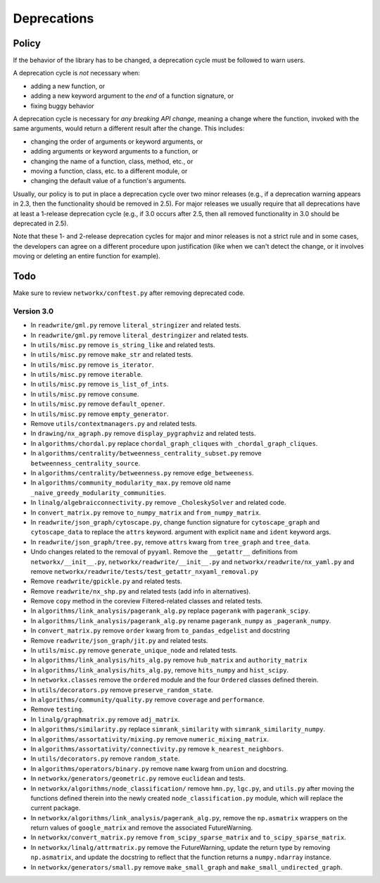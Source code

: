 Deprecations
============

.. _deprecation_policy:

Policy
------

If the behavior of the library has to be changed, a deprecation cycle must be
followed to warn users.

A deprecation cycle is *not* necessary when:

* adding a new function, or
* adding a new keyword argument to the *end* of a function signature, or
* fixing buggy behavior

A deprecation cycle is necessary for *any breaking API change*, meaning a
change where the function, invoked with the same arguments, would return a
different result after the change. This includes:

* changing the order of arguments or keyword arguments, or
* adding arguments or keyword arguments to a function, or
* changing the name of a function, class, method, etc., or
* moving a function, class, etc. to a different module, or
* changing the default value of a function's arguments.

Usually, our policy is to put in place a deprecation cycle over two minor
releases (e.g., if a deprecation warning appears in 2.3, then the functionality
should be removed in 2.5).  For major releases we usually require that all
deprecations have at least a 1-release deprecation cycle (e.g., if 3.0 occurs
after 2.5, then all removed functionality in 3.0 should be deprecated in 2.5).

Note that these 1- and 2-release deprecation cycles for major and minor
releases is not a strict rule and in some cases, the developers can agree on a
different procedure upon justification (like when we can't detect the change,
or it involves moving or deleting an entire function for example).

Todo
----

Make sure to review ``networkx/conftest.py`` after removing deprecated code.

Version 3.0
~~~~~~~~~~~

* In ``readwrite/gml.py`` remove ``literal_stringizer`` and related tests.
* In ``readwrite/gml.py`` remove ``literal_destringizer`` and related tests.
* In ``utils/misc.py`` remove ``is_string_like`` and related tests.
* In ``utils/misc.py`` remove ``make_str`` and related tests.
* In ``utils/misc.py`` remove ``is_iterator``.
* In ``utils/misc.py`` remove ``iterable``.
* In ``utils/misc.py`` remove ``is_list_of_ints``.
* In ``utils/misc.py`` remove ``consume``.
* In ``utils/misc.py`` remove ``default_opener``.
* In ``utils/misc.py`` remove ``empty_generator``.
* Remove ``utils/contextmanagers.py`` and related tests.
* In ``drawing/nx_agraph.py`` remove ``display_pygraphviz`` and related tests.
* In ``algorithms/chordal.py`` replace ``chordal_graph_cliques`` with ``_chordal_graph_cliques``.
* In ``algorithms/centrality/betweenness_centrality_subset.py`` remove ``betweenness_centrality_source``.
* In ``algorithms/centrality/betweenness.py`` remove ``edge_betweeness``.
* In ``algorithms/community_modularity_max.py`` remove old name ``_naive_greedy_modularity_communities``.
* In ``linalg/algebraicconnectivity.py`` remove ``_CholeskySolver`` and related code.
* In ``convert_matrix.py`` remove ``to_numpy_matrix`` and ``from_numpy_matrix``.
* In ``readwrite/json_graph/cytoscape.py``, change function signature for
  ``cytoscape_graph`` and ``cytoscape_data`` to replace the ``attrs`` keyword.
  argument with explicit ``name`` and ``ident`` keyword args.
* In ``readwrite/json_graph/tree.py``, remove ``attrs`` kwarg from ``tree_graph``
  and ``tree_data``.
* Undo changes related to the removal of ``pyyaml``. Remove the
  ``__getattr__`` definitions from ``networkx/__init__.py``,
  ``networkx/readwrite/__init__.py`` and ``networkx/readwrite/nx_yaml.py`` and
  remove ``networkx/readwrite/tests/test_getattr_nxyaml_removal.py``
* Remove ``readwrite/gpickle.py`` and related tests.
* Remove ``readwrite/nx_shp.py`` and related tests (add info in alternatives).
* Remove ``copy`` method in the coreview Filtered-related classes and related tests.
* In ``algorithms/link_analysis/pagerank_alg.py`` replace ``pagerank`` with ``pagerank_scipy``.
* In ``algorithms/link_analysis/pagerank_alg.py`` rename ``pagerank_numpy`` as ``_pagerank_numpy``.
* In ``convert_matrix.py`` remove ``order`` kwarg from ``to_pandas_edgelist`` and docstring
* Remove ``readwrite/json_graph/jit.py`` and related tests.
* In ``utils/misc.py`` remove ``generate_unique_node`` and related tests.
* In ``algorithms/link_analysis/hits_alg.py`` remove ``hub_matrix`` and ``authority_matrix``
* In ``algorithms/link_analysis/hits_alg.py``, remove ``hits_numpy`` and ``hist_scipy``.
* In ``networkx.classes`` remove the ``ordered`` module and the four ``Ordered``
  classes defined therein.
* In ``utils/decorators.py`` remove ``preserve_random_state``.
* In ``algorithms/community/quality.py`` remove ``coverage`` and ``performance``.
* Remove ``testing``.
* In ``linalg/graphmatrix.py`` remove ``adj_matrix``.
* In ``algorithms/similarity.py`` replace ``simrank_similarity`` with ``simrank_similarity_numpy``.
* In ``algorithms/assortativity/mixing.py`` remove ``numeric_mixing_matrix``.
* In ``algorithms/assortativity/connectivity.py`` remove ``k_nearest_neighbors``.
* In ``utils/decorators.py`` remove ``random_state``.
* In ``algorithms/operators/binary.py`` remove ``name`` kwarg from ``union`` and docstring.
* In ``networkx/generators/geometric.py`` remove ``euclidean`` and tests.
* In ``networkx/algorithms/node_classification/`` remove ``hmn.py``, ``lgc.py``,
  and ``utils.py`` after moving the functions defined therein into the newly created
  ``node_classification.py`` module, which will replace the current package.
* In ``networkx/algorithms/link_analysis/pagerank_alg.py``, remove the
  ``np.asmatrix`` wrappers on the return values of ``google_matrix`` and remove
  the associated FutureWarning.
* In ``networkx/convert_matrix.py`` remove ``from_scipy_sparse_matrix`` and
  ``to_scipy_sparse_matrix``.
* In ``networkx/linalg/attrmatrix.py`` remove the FutureWarning, update the
  return type by removing ``np.asmatrix``, and update the docstring to
  reflect that the function returns a ``numpy.ndarray`` instance.
* In ``networkx/generators/small.py`` remove ``make_small_graph`` and
  ``make_small_undirected_graph``.
